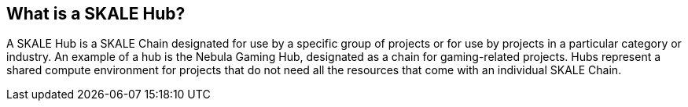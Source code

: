 == What is a SKALE Hub?

A SKALE Hub is a SKALE Chain designated for use by a specific group of projects or for use by projects in a particular category or industry. An example of a hub is the Nebula Gaming Hub, designated as a chain for gaming-related projects. Hubs represent a shared compute environment for projects that do not need all the resources that come with an individual SKALE Chain.
